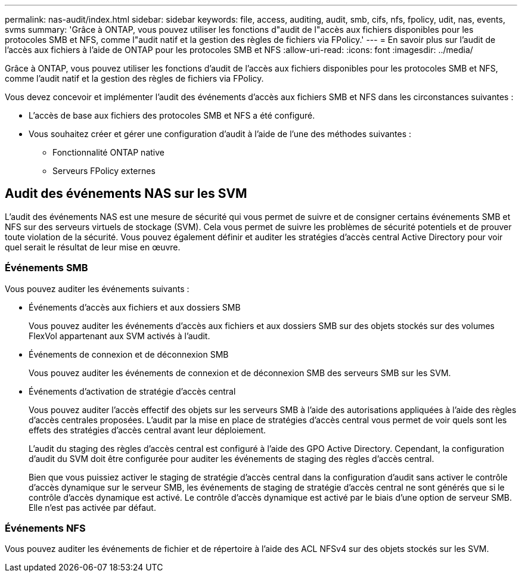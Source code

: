 ---
permalink: nas-audit/index.html 
sidebar: sidebar 
keywords: file, access, auditing, audit, smb, cifs, nfs, fpolicy, udit, nas, events, svms 
summary: 'Grâce à ONTAP, vous pouvez utiliser les fonctions d"audit de l"accès aux fichiers disponibles pour les protocoles SMB et NFS, comme l"audit natif et la gestion des règles de fichiers via FPolicy.' 
---
= En savoir plus sur l'audit de l'accès aux fichiers à l'aide de ONTAP pour les protocoles SMB et NFS
:allow-uri-read: 
:icons: font
:imagesdir: ../media/


[role="lead"]
Grâce à ONTAP, vous pouvez utiliser les fonctions d'audit de l'accès aux fichiers disponibles pour les protocoles SMB et NFS, comme l'audit natif et la gestion des règles de fichiers via FPolicy.

Vous devez concevoir et implémenter l'audit des événements d'accès aux fichiers SMB et NFS dans les circonstances suivantes :

* L'accès de base aux fichiers des protocoles SMB et NFS a été configuré.
* Vous souhaitez créer et gérer une configuration d'audit à l'aide de l'une des méthodes suivantes :
+
** Fonctionnalité ONTAP native
** Serveurs FPolicy externes






== Audit des événements NAS sur les SVM

L'audit des événements NAS est une mesure de sécurité qui vous permet de suivre et de consigner certains événements SMB et NFS sur des serveurs virtuels de stockage (SVM). Cela vous permet de suivre les problèmes de sécurité potentiels et de prouver toute violation de la sécurité. Vous pouvez également définir et auditer les stratégies d'accès central Active Directory pour voir quel serait le résultat de leur mise en œuvre.



=== Événements SMB

Vous pouvez auditer les événements suivants :

* Événements d'accès aux fichiers et aux dossiers SMB
+
Vous pouvez auditer les événements d'accès aux fichiers et aux dossiers SMB sur des objets stockés sur des volumes FlexVol appartenant aux SVM activés à l'audit.

* Événements de connexion et de déconnexion SMB
+
Vous pouvez auditer les événements de connexion et de déconnexion SMB des serveurs SMB sur les SVM.

* Événements d'activation de stratégie d'accès central
+
Vous pouvez auditer l'accès effectif des objets sur les serveurs SMB à l'aide des autorisations appliquées à l'aide des règles d'accès centrales proposées. L'audit par la mise en place de stratégies d'accès central vous permet de voir quels sont les effets des stratégies d'accès central avant leur déploiement.

+
L'audit du staging des règles d'accès central est configuré à l'aide des GPO Active Directory. Cependant, la configuration d'audit du SVM doit être configurée pour auditer les événements de staging des règles d'accès central.

+
Bien que vous puissiez activer le staging de stratégie d'accès central dans la configuration d'audit sans activer le contrôle d'accès dynamique sur le serveur SMB, les événements de staging de stratégie d'accès central ne sont générés que si le contrôle d'accès dynamique est activé. Le contrôle d'accès dynamique est activé par le biais d'une option de serveur SMB. Elle n'est pas activée par défaut.





=== Événements NFS

Vous pouvez auditer les événements de fichier et de répertoire à l'aide des ACL NFSv4 sur des objets stockés sur les SVM.

